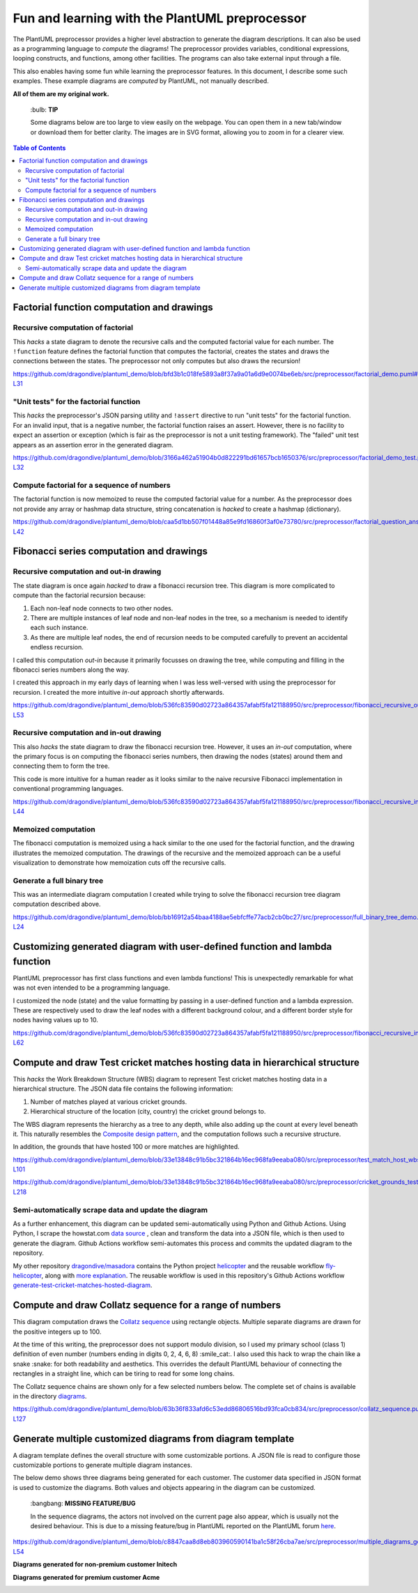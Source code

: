 Fun and learning with the PlantUML preprocessor
===============================================

The PlantUML preprocessor provides a higher level abstraction to generate the diagram
descriptions. It can also be used as a programming language to *compute* the diagrams!
The preprocessor provides variables, conditional expressions, looping constructs, and
functions, among other facilities. The programs can also take external input through
a file.

This also enables having some fun while learning the preprocessor features. In this
document, I describe some such examples. These example diagrams are *computed* by
PlantUML, not manually described.

**All of them are my original work.**

   \:bulb: **TIP**

   Some diagrams below are too large to view easily on the webpage. You can open them in
   a new tab/window or download them for better clarity. The images are in SVG format,
   allowing you to zoom in for a clearer view.

.. contents:: **Table of Contents**

Factorial function computation and drawings
-------------------------------------------

Recursive computation of factorial
~~~~~~~~~~~~~~~~~~~~~~~~~~~~~~~~~~

This *hacks* a state diagram to denote the recursive calls and the computed factorial
value for each number. The ``!function`` feature defines the factorial function that
computes the factorial, creates the states and draws the connections between the states.
The preprocessor not only computes but also draws the recursion!

https://github.com/dragondive/plantuml_demo/blob/bfd3b1c018fe5893a8f37a9a01a6d9e0074be6eb/src/preprocessor/factorial_demo.puml#L1-L31

.. image:: diagrams/factorial_demo.svg
   :alt: State Diagram hack showing factorial computation

"Unit tests" for the factorial function
~~~~~~~~~~~~~~~~~~~~~~~~~~~~~~~~~~~~~~~

This *hacks* the preprocessor's JSON parsing utility and ``!assert`` directive to run
"unit tests" for the factorial function. For an invalid input, that is a negative
number, the factorial function raises an assert. However, there is no facility to expect
an assertion or exception (which is fair as the preprocessor is not a unit testing
framework). The "failed" unit test appears as an assertion error in the
generated diagram.

https://github.com/dragondive/plantuml_demo/blob/3166a462a51904b0d822291bd61657bcb1650376/src/preprocessor/factorial_demo_test.puml#L1-L32

.. image:: diagrams/factorial_demo_test.svg
   :alt: Hack showing unit testing of factorial function

Compute factorial for a sequence of numbers
~~~~~~~~~~~~~~~~~~~~~~~~~~~~~~~~~~~~~~~~~~~

The factorial function is now memoized to reuse the computed factorial value for a
number. As the preprocessor does not provide any array or hashmap data structure,
string concatenation is *hacked* to create a hashmap (dictionary).

https://github.com/dragondive/plantuml_demo/blob/caa5d1bb507f01448a85e9fd16860f3af0e73780/src/preprocessor/factorial_question_answer_sequence.puml#L1-L42

.. image:: diagrams/factorial_question_answer_sequence.svg
   :alt: Compute factorial for a sequence of numbers

Fibonacci series computation and drawings
-----------------------------------------

Recursive computation and out-in drawing
~~~~~~~~~~~~~~~~~~~~~~~~~~~~~~~~~~~~~~~~

The state diagram is once again *hacked* to draw a fibonacci recursion tree. This
diagram is more complicated to compute than the factorial recursion because:

1. Each non-leaf node connects to two other nodes.
2. There are multiple instances of leaf node and non-leaf nodes in the tree, so a
   mechanism is needed to identify each such instance.
3. As there are multiple leaf nodes, the end of recursion needs to be computed
   carefully to prevent an accidental endless recursion.

I called this computation *out-in* because it primarily focusses on drawing the tree,
while computing and filling in the fibonacci series numbers along the way.

I created this approach in my early days of learning when I was less well-versed with
using the preprocessor for recursion. I created the more intuitive *in-out* approach
shortly afterwards.

https://github.com/dragondive/plantuml_demo/blob/536fc83590d02723a864357afabf5fa121188950/src/preprocessor/fibonacci_recursive_out_in_demo.puml#L1-L53

.. image:: diagrams/fibonacci_recursive_out_in_demo.svg
   :alt: Fibonacci recursion tree using out-in computation

Recursive computation and in-out drawing
~~~~~~~~~~~~~~~~~~~~~~~~~~~~~~~~~~~~~~~~

This also *hacks* the state diagram to draw the fibonacci recursion tree. However, it
uses an *in-out* computation, where the primary focus is on computing the fibonacci
series numbers, then drawing the nodes (states) around them and connecting them to form
the tree.

This code is more intuitive for a human reader as it looks similar to the naive
recursive Fibonacci implementation in conventional programming languages.

https://github.com/dragondive/plantuml_demo/blob/536fc83590d02723a864357afabf5fa121188950/src/preprocessor/fibonacci_recursive_in_out_demo.puml#L1-L44

.. image:: diagrams/fibonacci_recursive_in_out_demo.svg
   :alt: Fibonacci recursion tree using in-out computation

Memoized computation
~~~~~~~~~~~~~~~~~~~~

The fibonacci computation is memoized using a hack similar to the one used for the
factorial function, and the drawing illustrates the memoized computation. The drawings
of the recursive and the memoized approach can be a useful visualization to demonstrate
how memoization cuts off the recursive calls.

.. image:: diagrams/fibonacci_memoized_demo.svg
   :alt: Memoized fibonacci computation

Generate a full binary tree
~~~~~~~~~~~~~~~~~~~~~~~~~~~

This was an intermediate diagram computation I created while trying to solve the
fibonacci recursion tree diagram computation described above.

https://github.com/dragondive/plantuml_demo/blob/bb16912a54baa4188ae5ebfcffe77acb2cb0bc27/src/preprocessor/full_binary_tree_demo.puml#L1-L24

.. image:: diagrams/full_binary_tree_demo.svg
   :alt: Binary tree

Customizing generated diagram with user-defined function and lambda function
----------------------------------------------------------------------------

PlantUML preprocessor has first class functions and even lambda functions! This is
unexpectedly remarkable for what was not even intended to be a programming language.

I customized the node (state) and the value formatting by passing in a user-defined
function and a lambda expression. These are respectively used to draw the leaf nodes
with a different background colour, and a different border style for nodes having
values up to 10.

https://github.com/dragondive/plantuml_demo/blob/536fc83590d02723a864357afabf5fa121188950/src/preprocessor/fibonacci_recursive_in_out_with_user_function_demo.puml#L1-L62

.. image:: diagrams/fibonacci_recursive_in_out_with_user_function_demo.svg
   :alt: User-defined function and lambda function

Compute and draw Test cricket matches hosting data in hierarchical structure
----------------------------------------------------------------------------

This *hacks* the Work Breakdown Structure (WBS) diagram to represent Test cricket
matches hosting data in a hierarchical structure. The JSON data file contains the
following information:

1. Number of matches played at various cricket grounds.
2. Hierarchical structure of the location (city, country) the cricket ground belongs to.

The WBS diagram represents the hierarchy as a tree to any depth, while also adding up
the count at every level beneath it. This naturally resembles the
`Composite design pattern <https://refactoring.guru/design-patterns/composite>`__, and
the computation follows such a recursive structure.

In addition, the grounds that have hosted 100 or more matches are highlighted.

https://github.com/dragondive/plantuml_demo/blob/33e13848c91b5bc321864b16ec968fa9eeaba080/src/preprocessor/test_match_host_wbs_demo.puml#L1-L101

https://github.com/dragondive/plantuml_demo/blob/33e13848c91b5bc321864b16ec968fa9eeaba080/src/preprocessor/cricket_grounds_test_matches_hosted.json#L1-L218

.. image:: diagrams/test_match_host_wbs_demo.svg
   :alt: Hierarchical structure representing Test matches hosting data

Semi-automatically scrape data and update the diagram
~~~~~~~~~~~~~~~~~~~~~~~~~~~~~~~~~~~~~~~~~~~~~~~~~~~~~

As a further enhancement, this diagram can be updated semi-automatically using Python
and Github Actions. Using Python, I scrape the howstat.com
`data source <https://www.howstat.com/Cricket/Statistics/Grounds/GroundList.asp?Scope=T>`_ ,
clean and transform the data into a JSON file, which is then used to
generate the diagram. Github Actions workflow semi-automates this process and commits
the updated diagram to the repository.

My other repository `dragondive/masadora <https://github.com/dragondive/masadora/>`_
contains the Python project `helicopter <https://github.com/dragondive/masadora/tree/main/python/helicopter>`_
and the reusable workflow `fly-helicopter <https://github.com/dragondive/masadora/blob/main/.github/workflows/fly-helicopter.yml>`_,
along with `more explanation <https://github.com/dragondive/masadora/blob/main/python/helicopter/README.rst>`_.
The reusable workflow is used in this repository's Github Actions workflow
`generate-test-cricket-matches-hosted-diagram <https://github.com/dragondive/plantuml_demo/blob/main/.github/workflows/generate-test-cricket-matches-hosted-diagram.yml>`_.

.. image:: diagrams/test_match_host_wbs_demo_from_scraped_data.svg
   :alt: Hierarchical structure representing Test matches hosting data, auto-generated from scraped data

Compute and draw Collatz sequence for a range of numbers
--------------------------------------------------------

This diagram computation draws the
`Collatz sequence <https://en.wikipedia.org/wiki/Collatz_conjecture>`__ using rectangle
objects. Multiple separate diagrams are drawn for the positive integers up to 100.

At the time of this writing, the preprocessor does not support modulo division, so I
used my primary school (class 1) definition of even number (numbers ending in
digits 0, 2, 4, 6, 8) :smile_cat:. I also used this hack to wrap the chain like a
snake :snake: for both readability and aesthetics. This overrides the default PlantUML
behaviour of connecting the rectangles in a straight line, which can be tiring to read
for some long chains.

The Collatz sequence chains are shown only for a few selected numbers below. The
complete set of chains is available in the directory
`diagrams <https://github.com/dragondive/plantuml_demo/tree/63b36f833afd6c53edd86806516bd93fca0cb834/src/preprocessor/diagrams>`__.

https://github.com/dragondive/plantuml_demo/blob/63b36f833afd6c53edd86806516bd93fca0cb834/src/preprocessor/collatz_sequence.puml#L1-L127

|Collatz sequence for 9| |Collatz sequence for 43| |Collatz sequence for 97|

Generate multiple customized diagrams from diagram template
-----------------------------------------------------------

A diagram template defines the overall structure with some customizable portions.
A JSON file is read to configure those customizable portions to generate multiple
diagram instances.

The below demo shows three diagrams being generated for each customer. The customer data
specified in JSON format is used to customize the diagrams. Both values and objects
appearing in the diagram can be customized.

   \:bangbang: **MISSING FEATURE/BUG**

   In the sequence diagrams, the actors not involved on the current page also appear,
   which is usually not the desired behaviour. This is due to a missing feature/bug in
   PlantUML reported on the PlantUML forum
   `here <https://forum.plantuml.net/14773/how-to-hide-participants-not-on-current-page>`__.

https://github.com/dragondive/plantuml_demo/blob/c8847caa8d8eb803960590141ba1c58f26cba7ae/src/preprocessor/multiple_diagrams_generation_demo.puml#L1-L54

**Diagrams generated for non-premium customer Initech**

|Developer Workflow for non-premium customer Initech|
|Tester Workflow for non-premium customer Initech|
|Integrator Workflow for non-premium customer Initech|

**Diagrams generated for premium customer Acme**

|Developer Workflow for premium customer Acme|
|Tester Workflow for premium customer Acme|
|Integrator Workflow for premium customer Acme|


.. |Developer Workflow for non-premium customer Initech| image:: diagrams/multiple_diagrams_generation_demo_001.svg
.. |Tester Workflow for non-premium customer Initech| image:: diagrams/multiple_diagrams_generation_demo_002.svg
.. |Integrator Workflow for non-premium customer Initech| image:: diagrams/multiple_diagrams_generation_demo_003.svg
.. |Developer Workflow for premium customer Acme| image:: diagrams/multiple_diagrams_generation_demo_004.svg
.. |Tester Workflow for premium customer Acme| image:: diagrams/multiple_diagrams_generation_demo_005.svg
.. |Integrator Workflow for premium customer Acme| image:: diagrams/multiple_diagrams_generation_demo_006.svg
.. |Collatz sequence for 9| image:: diagrams/collatz_sequence_009.svg
.. |Collatz sequence for 43| image:: diagrams/collatz_sequence_043.svg
.. |Collatz sequence for 97| image:: diagrams/collatz_sequence_097.svg
